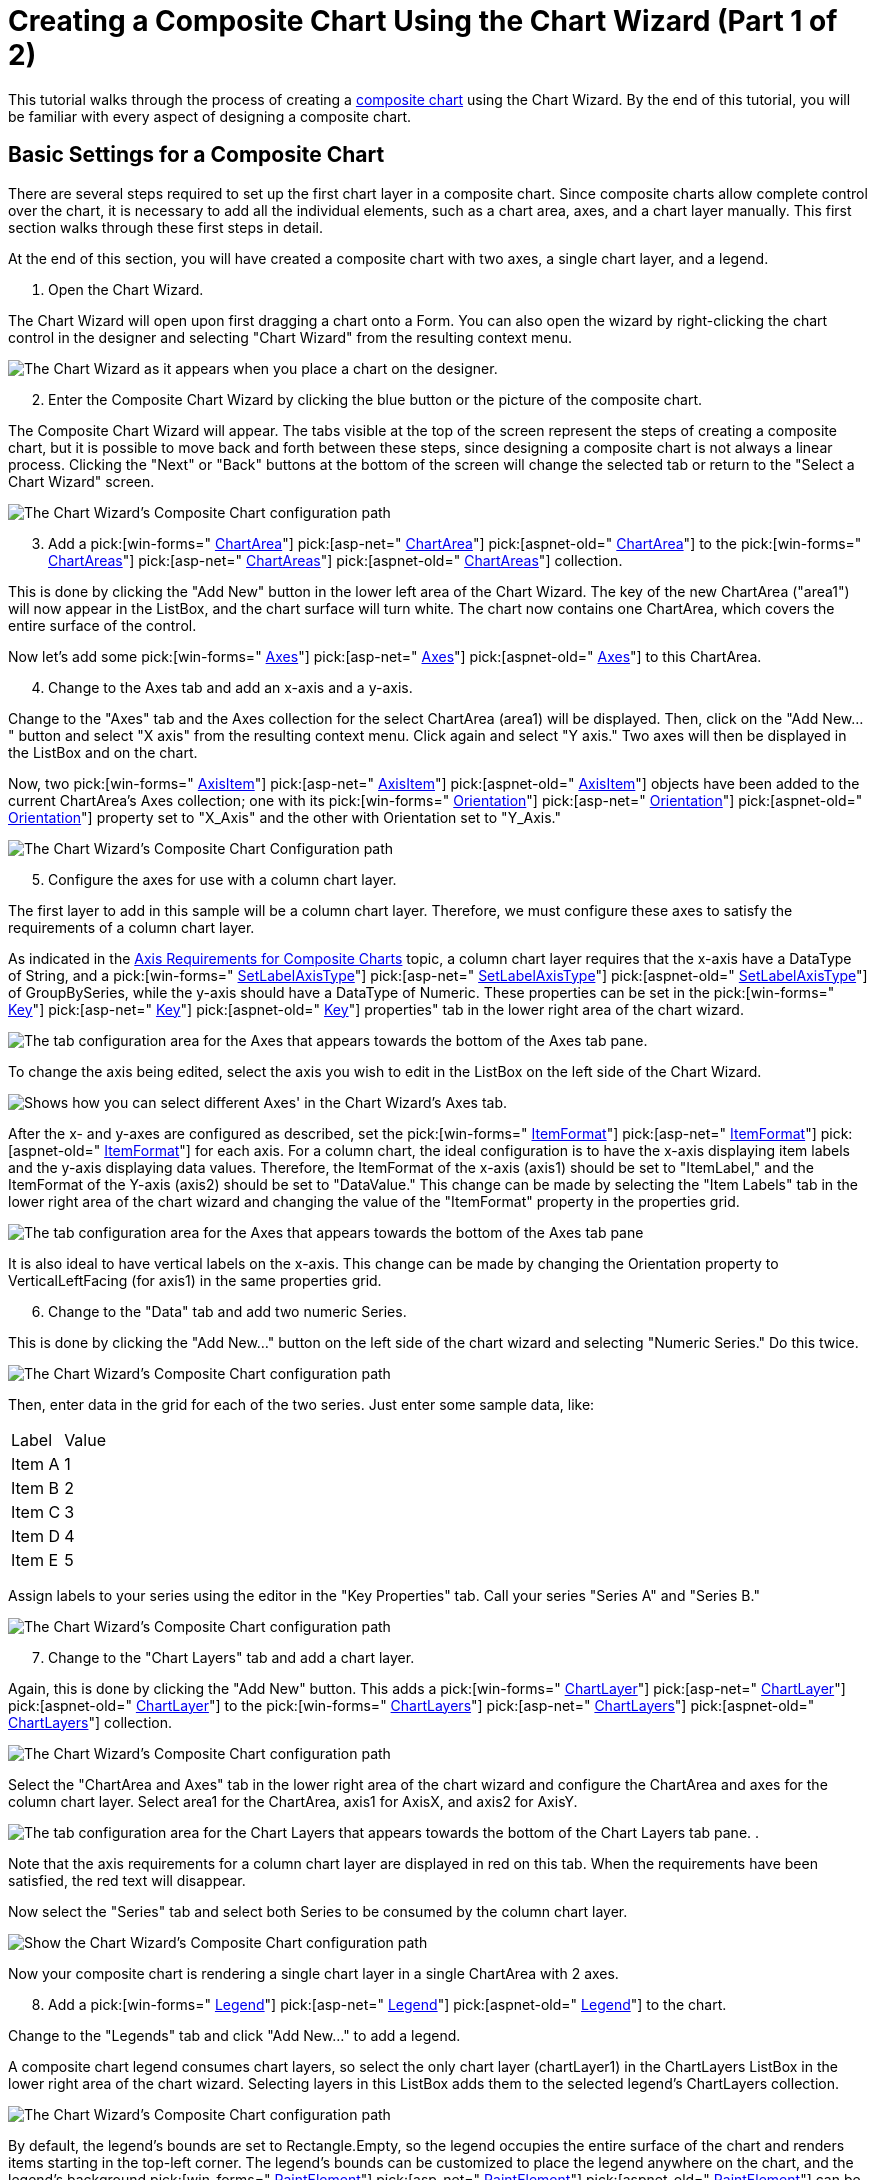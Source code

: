 ﻿////

|metadata|
{
    "name": "chart-creating-a-composite-chart-using-the-chart-wizard-part-1-of-2",
    "controlName": ["{WawChartName}"],
    "tags": [],
    "guid": "{E48400D5-1AB9-4C7D-831D-55C0F4597BA4}",  
    "buildFlags": [],
    "createdOn": "0001-01-01T00:00:00Z"
}
|metadata|
////

= Creating a Composite Chart Using the Chart Wizard (Part 1 of 2)

This tutorial walks through the process of creating a link:chart-composite-chart.html[composite chart] using the Chart Wizard. By the end of this tutorial, you will be familiar with every aspect of designing a composite chart.

== Basic Settings for a Composite Chart

There are several steps required to set up the first chart layer in a composite chart. Since composite charts allow complete control over the chart, it is necessary to add all the individual elements, such as a chart area, axes, and a chart layer manually. This first section walks through these first steps in detail.

At the end of this section, you will have created a composite chart with two axes, a single chart layer, and a legend.

[start=1]
. Open the Chart Wizard.

The Chart Wizard will open upon first dragging a chart onto a Form. You can also open the wizard by right-clicking the chart control in the designer and selecting "Chart Wizard" from the resulting context menu.

image::images/Chart_Composite_Wizard_01.png[The Chart Wizard as it appears when you place a chart on the designer.]

[start=2]
. Enter the Composite Chart Wizard by clicking the blue button or the picture of the composite chart.

The Composite Chart Wizard will appear. The tabs visible at the top of the screen represent the steps of creating a composite chart, but it is possible to move back and forth between these steps, since designing a composite chart is not always a linear process. Clicking the "Next" or "Back" buttons at the bottom of the screen will change the selected tab or return to the "Select a Chart Wizard" screen.

image::images/Chart_Composite_Wizard_02.png[The Chart Wizard's Composite Chart configuration path, with the Chart Areas tab selected.]

[start=3]
. Add a  pick:[win-forms=" link:infragistics4.win.ultrawinchart.v{ProductVersion}~infragistics.ultrachart.resources.appearance.chartarea.html[ChartArea]"]  pick:[asp-net=" link:infragistics4.webui.ultrawebchart.v{ProductVersion}~infragistics.ultrachart.resources.appearance.chartarea.html[ChartArea]"]  pick:[aspnet-old=" link:infragistics4.webui.ultrawebchart.v{ProductVersion}~infragistics.ultrachart.resources.appearance.chartarea.html[ChartArea]"]  to the  pick:[win-forms=" link:infragistics4.win.ultrawinchart.v{ProductVersion}~infragistics.ultrachart.resources.appearance.compositechartappearance~chartareas.html[ChartAreas]"]  pick:[asp-net=" link:infragistics4.webui.ultrawebchart.v{ProductVersion}~infragistics.ultrachart.resources.appearance.compositechartappearance~chartareas.html[ChartAreas]"]  pick:[aspnet-old=" link:infragistics4.webui.ultrawebchart.v{ProductVersion}~infragistics.ultrachart.resources.appearance.chartareacollection.html[ChartAreas]"]  collection.

This is done by clicking the "Add New" button in the lower left area of the Chart Wizard. The key of the new ChartArea ("area1") will now appear in the ListBox, and the chart surface will turn white. The chart now contains one ChartArea, which covers the entire surface of the control.

Now let's add some  pick:[win-forms=" link:infragistics4.win.ultrawinchart.v{ProductVersion}~infragistics.ultrachart.resources.appearance.chartarea~axes.html[Axes]"]  pick:[asp-net=" link:infragistics4.webui.ultrawebchart.v{ProductVersion}~infragistics.ultrachart.resources.appearance.chartarea~axes.html[Axes]"]  pick:[aspnet-old=" link:infragistics4.webui.ultrawebchart.v{ProductVersion}~infragistics.ultrachart.resources.appearance.chartarea~axes.html[Axes]"]  to this ChartArea.
[start=4]
. Change to the Axes tab and add an x-axis and a y-axis.

Change to the "Axes" tab and the Axes collection for the select ChartArea (area1) will be displayed. Then, click on the "Add New..." button and select "X axis" from the resulting context menu. Click again and select "Y axis." Two axes will then be displayed in the ListBox and on the chart.

Now, two  pick:[win-forms=" link:infragistics4.win.ultrawinchart.v{ProductVersion}~infragistics.ultrachart.resources.appearance.axisitem.html[AxisItem]"]  pick:[asp-net=" link:infragistics4.webui.ultrawebchart.v{ProductVersion}~infragistics.ultrachart.resources.appearance.axisitem.html[AxisItem]"]  pick:[aspnet-old=" link:infragistics4.webui.ultrawebchart.v{ProductVersion}~infragistics.ultrachart.resources.appearance.axisitem.html[AxisItem]"]  objects have been added to the current ChartArea's Axes collection; one with its  pick:[win-forms=" link:infragistics4.win.ultrawinchart.v{ProductVersion}~infragistics.ultrachart.resources.appearance.axislabelappearancebase~orientation.html[Orientation]"]  pick:[asp-net=" link:infragistics4.webui.ultrawebchart.v{ProductVersion}~infragistics.ultrachart.resources.appearance.axislabelappearancebase~orientation.html[Orientation]"]  pick:[aspnet-old=" link:infragistics4.webui.ultrawebchart.v{ProductVersion}~infragistics.ultrachart.resources.appearance.axislabelappearancebase~orientation.html[Orientation]"]  property set to "X_Axis" and the other with Orientation set to "Y_Axis."

image::images/Chart_Composite_Wizard_03.png[The Chart Wizard's Composite Chart Configuration path, with the Axes tab selected, and the drop-down showing that you get when you select Add New....]

[start=5]
. Configure the axes for use with a column chart layer.

The first layer to add in this sample will be a column chart layer. Therefore, we must configure these axes to satisfy the requirements of a column chart layer.

As indicated in the link:chart-axis-requirements-for-composite-charts.html[Axis Requirements for Composite Charts] topic, a column chart layer requires that the x-axis have a DataType of String, and a  pick:[win-forms=" link:infragistics4.win.ultrawinchart.v{ProductVersion}~infragistics.ultrachart.resources.appearance.axisitem~setlabelaxistype.html[SetLabelAxisType]"]  pick:[asp-net=" link:infragistics4.webui.ultrawebchart.v{ProductVersion}~infragistics.ultrachart.resources.appearance.axisitem~setlabelaxistype.html[SetLabelAxisType]"]  pick:[aspnet-old=" link:infragistics4.webui.ultrawebchart.v{ProductVersion}~infragistics.ultrachart.resources.appearance.axisitem~setlabelaxistype.html[SetLabelAxisType]"]  of GroupBySeries, while the y-axis should have a DataType of Numeric. These properties can be set in the  pick:[win-forms=" link:infragistics4.win.ultrawinchart.v{ProductVersion}~infragistics.ultrachart.resources.appearance.axisitem~key.html[Key]"]  pick:[asp-net=" link:infragistics4.webui.ultrawebchart.v{ProductVersion}~infragistics.ultrachart.resources.appearance.axisitem~key.html[Key]"]  pick:[aspnet-old=" link:infragistics4.webui.ultrawebchart.v{ProductVersion}~infragistics.ultrachart.resources.appearance.axisitem~key.html[Key]"]  properties" tab in the lower right area of the chart wizard.

image::images/Chart_Composite_Wizard_04.png[The tab configuration area for the Axes that appears towards the bottom of the Axes tab pane.]

To change the axis being edited, select the axis you wish to edit in the ListBox on the left side of the Chart Wizard.

image::images/Chart_Composite_Wizard_05.png[Shows how you can select different Axes' in the Chart Wizard's Axes tab.]

After the x- and y-axes are configured as described, set the  pick:[win-forms=" link:infragistics4.win.ultrawinchart.v{ProductVersion}~infragistics.ultrachart.resources.appearance.axislabelappearance~itemformat.html[ItemFormat]"]  pick:[asp-net=" link:infragistics4.webui.ultrawebchart.v{ProductVersion}~infragistics.ultrachart.resources.appearance.axislabelappearance~itemformat.html[ItemFormat]"]  pick:[aspnet-old=" link:infragistics4.webui.ultrawebchart.v{ProductVersion}~infragistics.ultrachart.resources.appearance.axislabelappearance~itemformat.html[ItemFormat]"]  for each axis. For a column chart, the ideal configuration is to have the x-axis displaying item labels and the y-axis displaying data values. Therefore, the ItemFormat of the x-axis (axis1) should be set to "ItemLabel," and the ItemFormat of the Y-axis (axis2) should be set to "DataValue." This change can be made by selecting the "Item Labels" tab in the lower right area of the chart wizard and changing the value of the "ItemFormat" property in the properties grid.

image::images/Chart_Composite_Wizard_06.png[The tab configuration area for the Axes that appears towards the bottom of the Axes tab pane, with the Item Labels tab selected.]

It is also ideal to have vertical labels on the x-axis. This change can be made by changing the Orientation property to VerticalLeftFacing (for axis1) in the same properties grid.
[start=6]
. Change to the "Data" tab and add two numeric Series.

This is done by clicking the "Add New..." button on the left side of the chart wizard and selecting "Numeric Series." Do this twice.

image::images/Chart_Composite_Wizard_07.png[The Chart Wizard's Composite Chart configuration path, with the Data tab selected, and the drop-down showing that you get when you select Add New....]

Then, enter data in the grid for each of the two series. Just enter some sample data, like:

[cols="a,a"]
|====
|Label
|Value

|Item A
|1

|Item B
|2

|Item C
|3

|Item D
|4

|Item E
|5

|====

Assign labels to your series using the editor in the "Key Properties" tab. Call your series "Series A" and "Series B."

image::images/Chart_Composite_Wizard_08.png[The Chart Wizard's Composite Chart configuration path, with the Data tab selected showing how to set the Label for the data series in the Key Properties tab that is displayed.]

[start=7]
. Change to the "Chart Layers" tab and add a chart layer.

Again, this is done by clicking the "Add New" button. This adds a  pick:[win-forms=" link:infragistics4.win.ultrawinchart.v{ProductVersion}~infragistics.ultrachart.resources.appearance.chartlayerappearance.html[ChartLayer]"]  pick:[asp-net=" link:infragistics4.webui.ultrawebchart.v{ProductVersion}~infragistics.ultrachart.resources.appearance.chartlayerappearance.html[ChartLayer]"]  pick:[aspnet-old=" link:infragistics4.webui.ultrawebchart.v{ProductVersion}~infragistics.ultrachart.resources.appearance.chartlayerappearance.html[ChartLayer]"]  to the  pick:[win-forms=" link:infragistics4.win.ultrawinchart.v{ProductVersion}~infragistics.ultrachart.resources.appearance.compositechartappearance~chartlayers.html[ChartLayers]"]  pick:[asp-net=" link:infragistics4.webui.ultrawebchart.v{ProductVersion}~infragistics.ultrachart.resources.appearance.compositechartappearance~chartlayers.html[ChartLayers]"]  pick:[aspnet-old=" link:infragistics4.webui.ultrawebchart.v{ProductVersion}~infragistics.ultrachart.resources.appearance.compositechartappearance~chartlayers.html[ChartLayers]"]  collection.

image::images/Chart_Composite_Wizard_09.png[The Chart Wizard's Composite Chart configuration path, with the Chart Layers tab selected showing a ChartLayer already added.]

Select the "ChartArea and Axes" tab in the lower right area of the chart wizard and configure the ChartArea and axes for the column chart layer. Select area1 for the ChartArea, axis1 for AxisX, and axis2 for AxisY.

image::images/Chart_Composite_Wizard_10.png[The tab configuration area for the Chart Layers that appears towards the bottom of the Chart Layers tab pane. .]

Note that the axis requirements for a column chart layer are displayed in red on this tab. When the requirements have been satisfied, the red text will disappear.

Now select the "Series" tab and select both Series to be consumed by the column chart layer.

image::images/Chart_Composite_Wizard_11.png[Show the Chart Wizard's Composite Chart configuration path, with the Chart Layers tab selected and the Series tab selected in the Chart Layers configuration section.]

Now your composite chart is rendering a single chart layer in a single ChartArea with 2 axes.
[start=8]
. Add a  pick:[win-forms=" link:infragistics4.win.ultrawinchart.v{ProductVersion}~infragistics.ultrachart.resources.appearance.compositelegend.html[Legend]"]  pick:[asp-net=" link:infragistics4.webui.ultrawebchart.v{ProductVersion}~infragistics.ultrachart.resources.appearance.compositechartappearance~legends.html[Legend]"]  pick:[aspnet-old=" link:infragistics4.webui.ultrawebchart.v{ProductVersion}~infragistics.ultrachart.resources.appearance.compositechartappearance~legends.html[Legend]"]  to the chart.

Change to the "Legends" tab and click "Add New..." to add a legend.

A composite chart legend consumes chart layers, so select the only chart layer (chartLayer1) in the ChartLayers ListBox in the lower right area of the chart wizard. Selecting layers in this ListBox adds them to the selected legend's ChartLayers collection.

image::images/Chart_Composite_Wizard_12.png[The Chart Wizard's Composite Chart configuration path, with the Legends tab selected and a Legend already added.]

By default, the legend's bounds are set to Rectangle.Empty, so the legend occupies the entire surface of the chart and renders items starting in the top-left corner. The legend's bounds can be customized to place the legend anywhere on the chart, and the legend's background  pick:[win-forms=" link:infragistics4.win.ultrawinchart.v{ProductVersion}~infragistics.ultrachart.resources.appearance.paintelement.html[PaintElement]"]  pick:[asp-net=" link:infragistics4.webui.ultrawebchart.v{ProductVersion}~infragistics.ultrachart.resources.appearance.paintelement.html[PaintElement]"]  pick:[aspnet-old=" link:infragistics4.webui.ultrawebchart.v{ProductVersion}~infragistics.ultrachart.resources.appearance.paintelement.html[PaintElement]"]  can be customized as well. Experiment with these properties in the chart wizard to get a feel for how they work.

In the following image, the legend  pick:[win-forms=" link:infragistics4.win.ultrawinchart.v{ProductVersion}~infragistics.ultrachart.resources.appearance.compositelegend~bounds.html[Bounds]"]  pick:[asp-net=" link:infragistics4.webui.ultrawebchart.v{ProductVersion}~infragistics.ultrachart.resources.appearance.compositelegend~bounds.html[Bounds]"]  pick:[aspnet-old=" link:infragistics4.webui.ultrawebchart.v{ProductVersion}~infragistics.ultrachart.resources.appearance.compositelegend~bounds.html[Bounds]"]  are set to {X=0, Y=75, Width=20, Height=25} with a  pick:[win-forms=" link:infragistics4.win.ultrawinchart.v{ProductVersion}~infragistics.ultrachart.resources.appearance.compositelegend~boundsmeasuretype.html[MeasureType]"]  pick:[asp-net=" link:infragistics4.webui.ultrawebchart.v{ProductVersion}~infragistics.ultrachart.resources.appearance.compositelegend~boundsmeasuretype.html[MeasureType]"]  pick:[aspnet-old=" link:infragistics4.webui.ultrawebchart.v{ProductVersion}~infragistics.ultrachart.resources.appearance.compositelegend~boundsmeasuretype.html[MeasureType]"]  of Percentage. The legend's PaintElement is set to a ForwardDiagonal Gradient from CornflowerBlue to Transparent.

image::images/Chart_Composite_Wizard_13.png[Shows the Chart Wizard's Composite Chart configuration path, with the Legends tab selected showing the newly configured legend showing in the preview pane.]

== Related Topics

link:chart-creating-a-composite-chart-using-the-chart-wizard-part-2-of-2.html[Creating a Composite Chart Using the Chart Wizard (Part 2 of 2)]

link:chart-axis-requirements-for-composite-charts.html[Axis Requirements for Composite Charts]

link:chart-layers.html[Layers]
